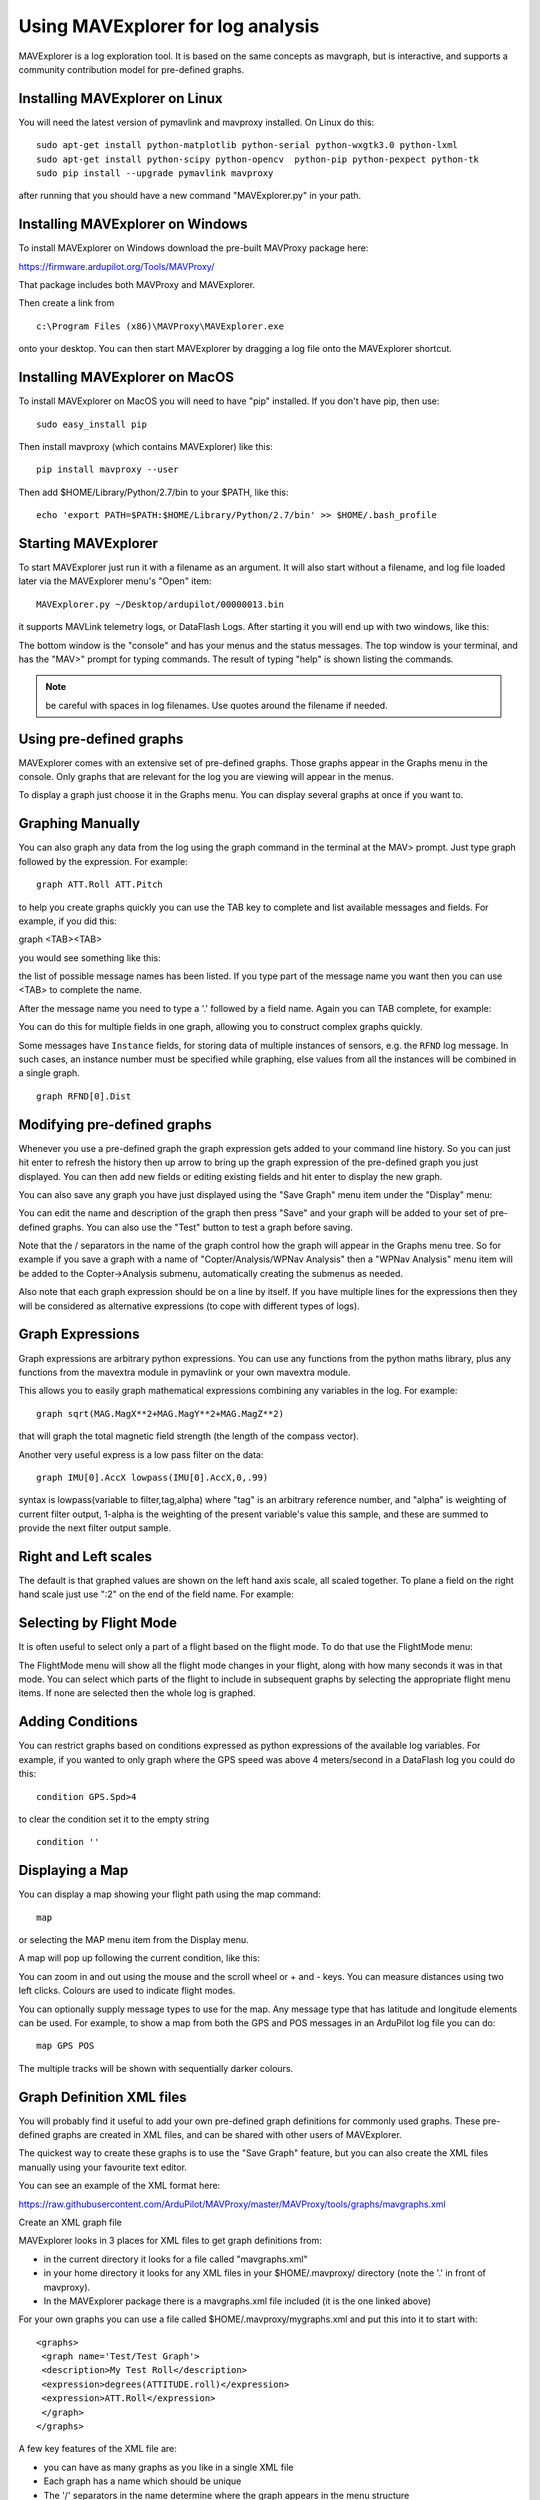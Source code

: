 .. _using-mavexplorer-for-log-analysis:

==================================
Using MAVExplorer for log analysis
==================================

MAVExplorer is a log exploration tool. It is based on the same concepts
as mavgraph, but is interactive, and supports a community contribution
model for pre-defined graphs.

Installing MAVExplorer on Linux
===============================

You will need the latest version of pymavlink and mavproxy installed. On
Linux do this:

::

    sudo apt-get install python-matplotlib python-serial python-wxgtk3.0 python-lxml
    sudo apt-get install python-scipy python-opencv  python-pip python-pexpect python-tk
    sudo pip install --upgrade pymavlink mavproxy

after running that you should have a new command "MAVExplorer.py" in
your path.

Installing MAVExplorer on Windows
=================================

To install MAVExplorer on Windows download the pre-built MAVProxy package here:

https://firmware.ardupilot.org/Tools/MAVProxy/

That package includes both MAVProxy and MAVExplorer. 

Then create a link from 

::

    c:\Program Files (x86)\MAVProxy\MAVExplorer.exe 
    
onto your desktop. You can then start MAVExplorer by dragging a log file onto the MAVExplorer shortcut.

Installing MAVExplorer on MacOS
===============================

To install MAVExplorer on MacOS you will need to have "pip" installed. If you don't have pip, then use:
::

  sudo easy_install pip

Then install mavproxy (which contains MAVExplorer) like this:

::

 pip install mavproxy --user

Then add $HOME/Library/Python/2.7/bin to your $PATH, like this:

::

 echo 'export PATH=$PATH:$HOME/Library/Python/2.7/bin' >> $HOME/.bash_profile


Starting MAVExplorer
====================

To start MAVExplorer just run it with a filename as an argument. It will also start without a filename, and log file loaded later via the MAVExplorer menu's "Open" item:

::

    MAVExplorer.py ~/Desktop/ardupilot/00000013.bin

it supports MAVLink telemetry logs, or DataFlash Logs. After starting it
you will end up with two windows, like this:

.. image:: ../images/mavexplorer-start.png
    :target: ../_images/mavexplorer-start.png

The bottom window is the "console" and has your menus and the status
messages. The top window is your terminal, and has the "MAV>" prompt
for typing commands. The result of typing "help" is shown listing the commands.

.. note:: be careful with spaces in log filenames. Use quotes around the filename if needed.

Using pre-defined graphs
========================

MAVExplorer comes with an extensive set of pre-defined graphs. Those
graphs appear in the Graphs menu in the console. Only graphs that are
relevant for the log you are viewing will appear in the menus.

To display a graph just choose it in the Graphs menu. You can display
several graphs at once if you want to.

.. image:: ../images/attitude-control.png
    :target: ../_images/attitude-control.png

Graphing Manually
=================

You can also graph any data from the log using the graph command in the
terminal at the MAV> prompt. Just type graph followed by the expression.
For example:

::

    graph ATT.Roll ATT.Pitch

to help you create graphs quickly you can use the TAB key to complete
and list available messages and fields. For example, if you did this:

graph <TAB><TAB>

you would see something like this:

.. image:: /images/tab-tab.png
    :target: ../_images/tab-tab.png

the list of possible message names has been listed. If you type part of
the message name you want then you can use <TAB> to complete the name.

After the message name you need to type a '.' followed by a field name.
Again you can TAB complete, for example:

.. image:: ../images/tab-field.png
    :target: ../_images/tab-field.png

You can do this for multiple fields in one graph, allowing you to
construct complex graphs quickly.

Some messages have ``Instance`` fields, for storing data of multiple instances of sensors, e.g. the ``RFND`` log message. In such cases, an instance number must be specified while graphing, else values from all the instances will be combined in a single graph.

::

    graph RFND[0].Dist

Modifying pre-defined graphs
============================

Whenever you use a pre-defined graph the graph expression gets added to
your command line history. So you can just hit enter to refresh the
history then up arrow to bring up the graph expression of the
pre-defined graph you just displayed. You can then add new fields or
editing existing fields and hit enter to display the new graph.

You can also save any graph you have just displayed using the "Save
Graph" menu item under the "Display" menu:

.. image:: ../images/save-graph.png
    :target: ../_images/save-graph.png

You can edit the name and description of the graph then press "Save" and
your graph will be added to your set of pre-defined graphs. You can also
use the "Test" button to test a graph before saving.

Note that the / separators in the name of the graph control how the
graph will appear in the Graphs menu tree. So for example if you save a
graph with a name of "Copter/Analysis/WPNav Analysis" then a "WPNav
Analysis" menu item will be added to the Copter->Analysis submenu,
automatically creating the submenus as needed.

Also note that each graph expression should be on a line by itself. If
you have multiple lines for the expressions then they will be considered
as alternative expressions (to cope with different types of logs).

Graph Expressions
=================

Graph expressions are arbitrary python expressions. You can use any
functions from the python maths library, plus any functions from the
mavextra module in pymavlink or your own mavextra module.

This allows you to easily graph mathematical expressions combining any
variables in the log. For example:

::

    graph sqrt(MAG.MagX**2+MAG.MagY**2+MAG.MagZ**2)

that will graph the total magnetic field strength (the length of the
compass vector).

Another very useful express is a low pass filter on the data:

::

     graph IMU[0].AccX lowpass(IMU[0].AccX,0,.99)

syntax is lowpass(variable to filter,tag,alpha) where "tag" is an arbitrary reference number, and "alpha" is weighting of current filter output, 1-alpha is the weighting of the present variable's value this sample, and these are summed to provide the next filter output sample.

.. image:: ../images/filter.png
   :target: ../_images/filter.png

Right and Left scales
=====================

The default is that graphed values are shown on the left hand axis
scale, all scaled together. To plane a field on the right hand scale
just use ":2" on the end of the field name. For example:

.. image:: ../images/right-axes.png
    :target: ../_images/right-axes.png

Selecting by Flight Mode
========================

It is often useful to select only a part of a flight based on the flight
mode. To do that use the FlightMode menu:

.. image:: ../images/flightmodes.png
    :target: ../_images/flightmodes.png

The FlightMode menu will show all the flight mode changes in your
flight, along with how many seconds it was in that mode. You can select
which parts of the flight to include in subsequent graphs by selecting
the appropriate flight menu items. If none are selected then the whole
log is graphed.

Adding Conditions
=================

You can restrict graphs based on conditions expressed as python
expressions of the available log variables. For example, if you wanted
to only graph where the GPS speed was above 4 meters/second in a
DataFlash log you could do this:

::

    condition GPS.Spd>4

to clear the condition set it to the empty string

::

    condition ''

Displaying a Map
================

You can display a map showing your flight path using the map command:

::

    map

or selecting the MAP menu item from the Display menu.

A map will pop up following the current condition, like this:

.. image:: ../images/map.png
    :target: ../_images/map.png

You can zoom in and out using the mouse and the scroll wheel or + and -
keys. You can measure distances using two left clicks. Colours are used
to indicate flight modes.

You can optionally supply message types to use for the map. Any message
type that has latitude and longitude elements can be used. For example,
to show a map from both the GPS and POS messages in an ArduPilot log
file you can do:

::

    map GPS POS

The multiple tracks will be shown with sequentially darker colours.

Graph Definition XML files
==========================

You will probably find it useful to add your own pre-defined graph
definitions for commonly used graphs. These pre-defined graphs are
created in XML files, and can be shared with other users of MAVExplorer.

The quickest way to create these graphs is to use the "Save Graph"
feature, but you can also create the XML files manually using your
favourite text editor.

You can see an example of the XML format here:

https://raw.githubusercontent.com/ArduPilot/MAVProxy/master/MAVProxy/tools/graphs/mavgraphs.xml

Create an XML graph file

MAVExplorer looks in 3 places for XML files to get graph definitions
from:

-  in the current directory it looks for a file called "mavgraphs.xml"
-  in your home directory it looks for any XML files in your
   $HOME/.mavproxy/ directory (note the '.' in front of mavproxy).
-  In the MAVExplorer package there is a mavgraphs.xml file included (it
   is the one linked above)

For your own graphs you can use a file called
$HOME/.mavproxy/mygraphs.xml and put this into it to start with:

::

    <graphs>
     <graph name='Test/Test Graph'>
     <description>My Test Roll</description>
     <expression>degrees(ATTITUDE.roll)</expression>
     <expression>ATT.Roll</expression>
     </graph>
    </graphs>

A few key features of the XML file are:

-  you can have as many graphs as you like in a single XML file
-  Each graph has a name which should be unique
-  The '/' separators in the name determine where the graph appears in
   the menu structure
-  Each graph should have a text description
-  Each graph can have multiple expression. The first expression that is
   applicable to the current log is used in producing the graph.

because there are multiple expressions for a graph you can create one
graph definition that works for both telemetry logs and dataflash logs,
and works for copter, plane and rover. It also allows us to add new
expressions to cope with changing field names as ArduPilot evolves.

Reloading the graphs
====================

When editing XML files to add graphs you don't need to exit and restart
MAVExplorer to try out your new graphs. Just run the command "reload" or
use the "Reload Graphs" menu item and your new graphs will be loaded
into the menus.

Contributing Graphs
===================

One of the main reasons for the XML files in MAVExplorer is to allow
community members to contribute new graphs that are useful in log
analysis. If you create a set of useful graphs please send them by email
to andrew-mavexplorer@tridgell.net or open a pull request against the
`MAVProxy git repository <https://github.com/ArduPilot/MAVProxy>`__.

For a pull request with graphs, please add the graphs to the
`MAVProxy/tools/graphs <https://github.com/ArduPilot/MAVProxy/tree/master/MAVProxy/tools/graphs>`__
directory

Useful Commands
===============

- param <regular expression> : displays parameters from log, eg. to show TECS params: "param TECS_*" or "param" to show all
- paramchange <regular expression>: displays changes of parameter(s) throughout the log
- messages: displays GCS messages
- dump <log message>: dumps all instances of that log message, eg. "dump IMU"
